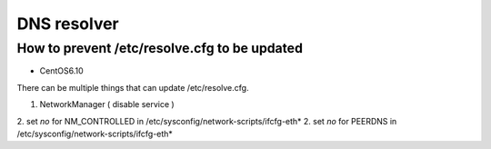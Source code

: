 DNS resolver
############

How to prevent /etc/resolve.cfg to be updated
=============================================

* CentOS6.10

There can be multiple things that can update /etc/resolve.cfg.

1. NetworkManager ( disable service )
2. set `no` for NM_CONTROLLED in /etc/sysconfig/network-scripts/ifcfg-eth*
2. set `no` for PEERDNS in /etc/sysconfig/network-scripts/ifcfg-eth*
